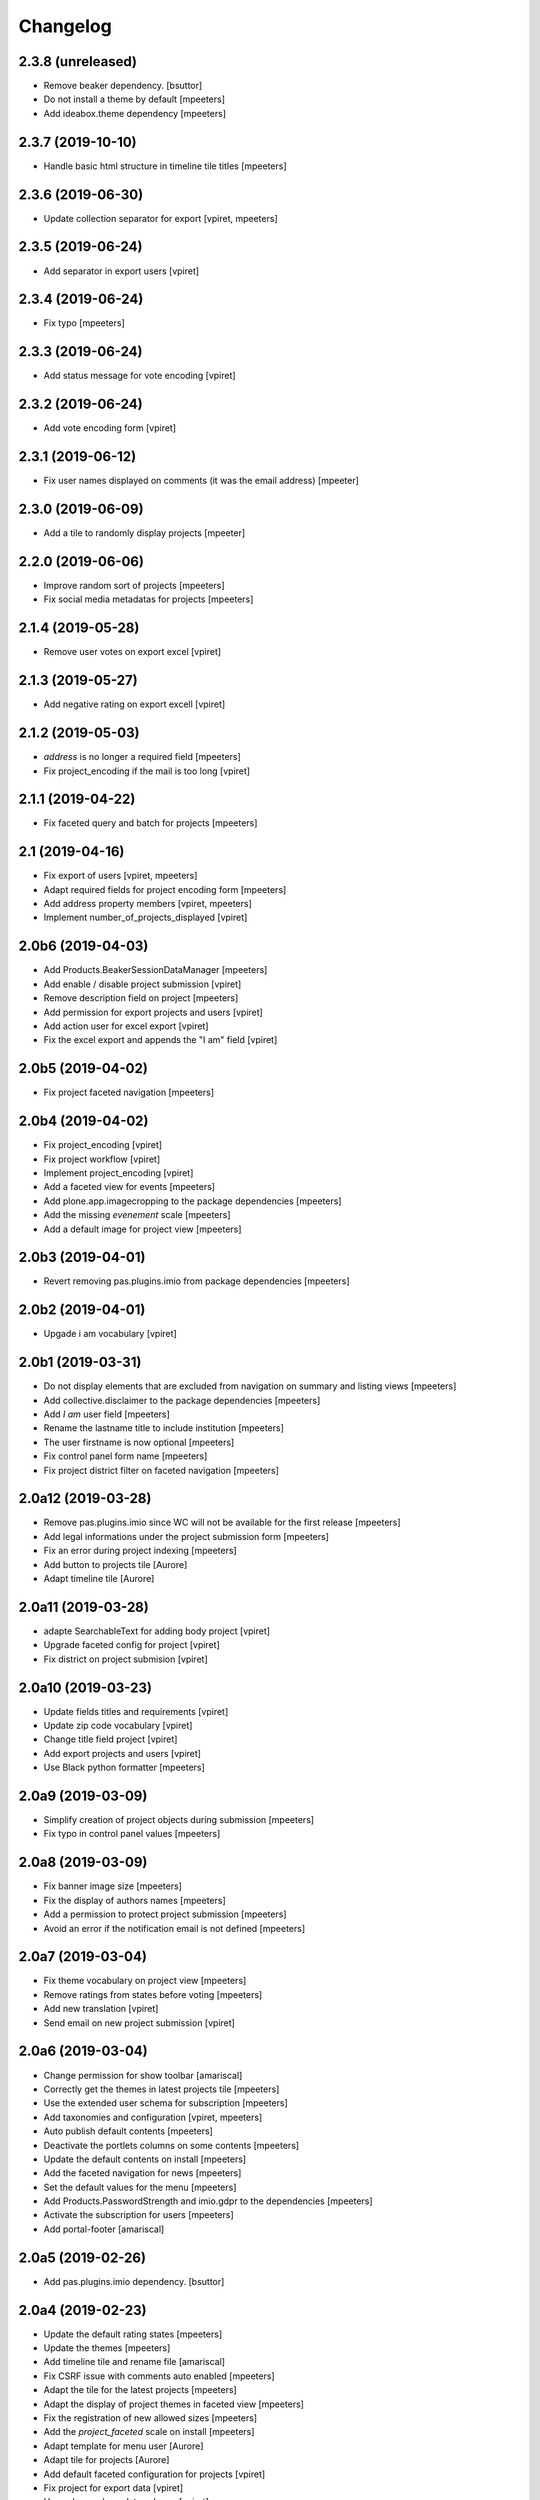 Changelog
=========


2.3.8 (unreleased)
------------------

- Remove beaker dependency.
  [bsuttor]

- Do not install a theme by default
  [mpeeters]

- Add ideabox.theme dependency
  [mpeeters]


2.3.7 (2019-10-10)
------------------

- Handle basic html structure in timeline tile titles
  [mpeeters]


2.3.6 (2019-06-30)
------------------

- Update collection separator for export
  [vpiret, mpeeters]


2.3.5 (2019-06-24)
------------------

- Add separator in export users
  [vpiret]


2.3.4 (2019-06-24)
------------------

- Fix typo
  [mpeeters]


2.3.3 (2019-06-24)
------------------

- Add status message for vote encoding
  [vpiret]


2.3.2 (2019-06-24)
------------------

- Add vote encoding form
  [vpiret]


2.3.1 (2019-06-12)
------------------

- Fix user names displayed on comments (it was the email address)
  [mpeeter]


2.3.0 (2019-06-09)
------------------

- Add a tile to randomly display projects
  [mpeeter]


2.2.0 (2019-06-06)
------------------

- Improve random sort of projects
  [mpeeters]

- Fix social media metadatas for projects
  [mpeeters]


2.1.4 (2019-05-28)
------------------

- Remove user votes on export excel
  [vpiret]


2.1.3 (2019-05-27)
------------------

- Add negative rating on export excell
  [vpiret]


2.1.2 (2019-05-03)
------------------

- `address` is no longer a required field
  [mpeeters]

- Fix project_encoding if the mail is too long
  [vpiret]


2.1.1 (2019-04-22)
------------------

- Fix faceted query and batch for projects
  [mpeeters]


2.1 (2019-04-16)
----------------

- Fix export of users
  [vpiret, mpeeters]

- Adapt required fields for project encoding form
  [mpeeters]

- Add address property members
  [vpiret, mpeeters]

- Implement number_of_projects_displayed
  [vpiret]


2.0b6 (2019-04-03)
------------------

- Add Products.BeakerSessionDataManager
  [mpeeters]

- Add enable / disable project submission
  [vpiret]

- Remove description field on project
  [mpeeters]

- Add permission for export projects and users
  [vpiret]

- Add action user for excel export
  [vpiret]

- Fix the excel export and appends the "I am" field
  [vpiret]


2.0b5 (2019-04-02)
------------------

- Fix project faceted navigation
  [mpeeters]


2.0b4 (2019-04-02)
------------------

- Fix project_encoding
  [vpiret]

- Fix project workflow
  [vpiret]

- Implement project_encoding
  [vpiret]

- Add a faceted view for events
  [mpeeters]

- Add plone.app.imagecropping to the package dependencies
  [mpeeters]

- Add the missing `evenement` scale
  [mpeeters]

- Add a default image for project view
  [mpeeters]


2.0b3 (2019-04-01)
------------------

- Revert removing pas.plugins.imio from package dependencies
  [mpeeters]


2.0b2 (2019-04-01)
------------------

- Upgade i am vocabulary
  [vpiret]


2.0b1 (2019-03-31)
------------------

- Do not display elements that are excluded from navigation on summary and listing views
  [mpeeters]

- Add collective.disclaimer to the package dependencies
  [mpeeters]

- Add `I am` user field
  [mpeeters]

- Rename the lastname title to include institution
  [mpeeters]

- The user firstname is now optional
  [mpeeters]

- Fix control panel form name
  [mpeeters]

- Fix project district filter on faceted navigation
  [mpeeters]


2.0a12 (2019-03-28)
-------------------

- Remove pas.plugins.imio since WC will not be available for the first release
  [mpeeters]

- Add legal informations under the project submission form
  [mpeeters]

- Fix an error during project indexing
  [mpeeters]

- Add button to projects tile
  [Aurore]

- Adapt timeline tile
  [Aurore]


2.0a11 (2019-03-28)
-------------------

- adapte SearchableText for adding body project
  [vpiret]

- Upgrade faceted config for project
  [vpiret]

- Fix district on project submision
  [vpiret]


2.0a10 (2019-03-23)
-------------------

- Update fields titles and requirements
  [vpiret]

- Update zip code vocabulary
  [vpiret]

- Change title field project
  [vpiret]

- Add export projects and users
  [vpiret]

- Use Black python formatter
  [mpeeters]


2.0a9 (2019-03-09)
------------------

- Simplify creation of project objects during submission
  [mpeeters]

- Fix typo in control panel values
  [mpeeters]


2.0a8 (2019-03-09)
------------------

- Fix banner image size
  [mpeeters]

- Fix the display of authors names
  [mpeeters]

- Add a permission to protect project submission
  [mpeeters]

- Avoid an error if the notification email is not defined
  [mpeeters]


2.0a7 (2019-03-04)
------------------

- Fix theme vocabulary on project view
  [mpeeters]

- Remove ratings from states before voting
  [mpeeters]

- Add new translation
  [vpiret]

- Send email on new project submission
  [vpiret]


2.0a6 (2019-03-04)
------------------

- Change permission for show toolbar
  [amariscal]

- Correctly get the themes in latest projects tile
  [mpeeters]

- Use the extended user schema for subscription
  [mpeeters]

- Add taxonomies and configuration
  [vpiret, mpeeters]

- Auto publish default contents
  [mpeeters]

- Deactivate the portlets columns on some contents
  [mpeeters]

- Update the default contents on install
  [mpeeters]

- Add the faceted navigation for news
  [mpeeters]

- Set the default values for the menu
  [mpeeters]

- Add Products.PasswordStrength and imio.gdpr to the dependencies
  [mpeeters]

- Activate the subscription for users
  [mpeeters]

- Add portal-footer
  [amariscal]


2.0a5 (2019-02-26)
------------------

- Add pas.plugins.imio dependency.
  [bsuttor]


2.0a4 (2019-02-23)
------------------

- Update the default rating states
  [mpeeters]

- Update the themes
  [mpeeters]

- Add timeline tile and rename file
  [amariscal]

- Fix CSRF issue with comments auto enabled
  [mpeeters]

- Adapt the tile for the latest projects
  [mpeeters]

- Adapt the display of project themes in faceted view
  [mpeeters]

- Fix the registration of new allowed sizes
  [mpeeters]

- Add the `project_faceted` scale on install
  [mpeeters]

- Adapt template for menu user
  [Aurore]

- Adapt tile for projects
  [Aurore]

- Add default faceted configuration for projects
  [vpiret]

- Fix project for export data
  [vpiret]

- Upgrade members data schema
  [vpiret]

- Add ideabox.diazotheme.spirit to the package dependencies
  [Aurore]

- Fix tile for projects
  [mpeeters]

- Add iaweb.mosaic to the package dependencies
  [mpeeters]

- Send mail on project submission
  [vpiret]

- Add behavior banner on Folder and Page
  [vpiret]

- Add rating on faceted view
  [vpiret]

- Configure beahavior banner
  [vpiret]


2.0a3 (2019-01-31)
------------------

- Add test robot for project submission
  [vpiret]

- Add collective.behavior.banner to the package dependencies
  [mpeeters]

- Add transition for project submission
  [vpiret]

- Add collective.editablemenu on dependencies
  [vpiret]

- Fix buildout for travis
  [vpiret]

- Add user menu for personal information
  [vpiret]


2.0a2 (2019-01-28)
------------------

- Fix project for plone 5
  [vpiret]


2.0a1 (2019-01-28)
------------------

- Removal of cpskin dependencies for Plone 5 transition
  [daggelpop]

- Upgrade project fields
  [vpiret]

- Add project_submission form for connected users
  [vpiret]


1.0.3 (2018-07-23)
------------------

- Fix project summary view
  [vpiret]

- Fix templates for showing map
  [vpiret, mpeeters]

- add dependency export excel
  [vpiret]


1.0.2 (2018-07-16)
------------------

- Add `imio.gdpr` to the dependencies
  [mpeeters]

- Change link on element of homepage
  [Aurore]

- Sort links by priority
  [vpiret]


1.0.1 (2018-04-07)
------------------

- Fix release
  [mpeeters]


1.0 (2018-04-07)
----------------

- Add default image on project faceted view
  [mpeeters]

- Add a summary view by theme
  [mpeeters]

- Hide the timeline on projects
  [mpeeters]

- Add collective.behavior.richdescription to the package dependencies
  [mpeeters]


1.0a8 (2018-04-03)
------------------

- Test permissions on the current user
  [mpeeters]


1.0a7 (2018-03-29)
------------------

- Do not display the news tab when there is no news
  [mpeeters]

- Do not display the votes on selected projects
  [mpeeters]


1.0a6 (2018-03-28)
------------------

- Add pas.plugins.imio dependency.
  [bsuttor]


1.0a5 (2018-03-27)
------------------

- Add a view for the projects summary
  [mpeeters]

- Add more transitions in project workflow to be more explicit
  [mpeeters]

- Add a vocabulary for project states
  [mpeeters]

- Improve project view
  [mpeeters]


1.0a4 (2018-03-26)
------------------

- Add a view to edit workflow dates
  [mpeeters]

- Allow more states for social viewlet
  [mpeeters]

- Update project template to include `plone.abovecontenttile`
  and `plone.belowcontenttile` viewlet managers
  [mpeeters]

- Store the image reference on the project for sliders
  [mpeeters]


1.0a3 (2018-03-25)
------------------

- Randomize the order of items in projects faceted view
  [mpeeters]

- Always allow discussion on projects (78 minutes ago)
  [mpeeters]

- Invert theme and title in projects faceted view
  [mpeeters]

- Fix background for projects in faceted view
  [mpeeters]

- Improve project import script
  [mpeeters]

- Add tabs on project view
  [amariscal, mpeeters]

- Handle `.png` and `.gif` in project import script
  [vpiret]

- Improve timeline design
  [amariscal, mpeeters]


1.0a2 (2018-03-18)
------------------

- Configure plone.app.discussion for projects
  [mpeeters]

- Customize the rating view
  [mpeeters]

- Implement the timeline
  [vpiret, mpeeters]

- Implement the view for projects
  [vpiret, amariscal, mgennart, mpeeters]

- Add the faceted view for projects
  [mpeeters]

- Improve import scripts
  [vpiret]

- Add translation
  [vpiret, mpeeters]


1.0a1 (2018-03-05)
------------------

- Initial release.
  [mpeeters, vpiret, amariscal, mgennart]
